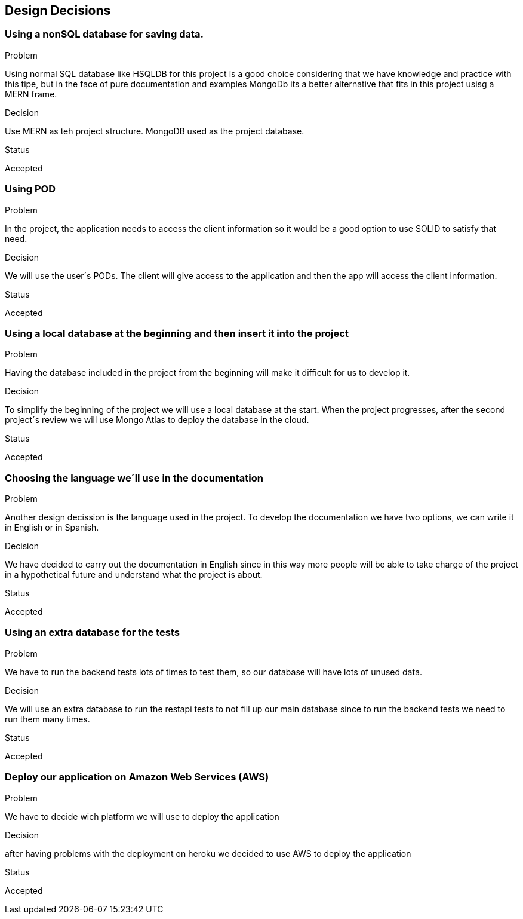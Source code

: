 [[section-design-decisions]]
== Design Decisions

=== Using a nonSQL database for saving data.
.Problem
Using normal SQL database like HSQLDB for this project is a good choice considering that we have knowledge and practice with this tipe, but in the face of pure documentation and examples MongoDb its a better alternative that fits in this project usisg a MERN frame. 

.Decision
Use MERN as teh project structure. MongoDB used as the project database.

.Status
Accepted

=== Using POD
.Problem
In the project, the application needs to access the client information so it would be a good option to use SOLID to satisfy that need.

.Decision
We will use the user´s PODs. The client will give access to the application and then the app will access the client information.

.Status
Accepted

=== Using a local database at the beginning and then insert it into the project
.Problem
Having the database included in the project from the beginning will make it difficult for us to develop it.

.Decision
To simplify the beginning of the project we will use a local database at the start.
When the project progresses, after the second project´s review we will use Mongo Atlas to deploy the database in the cloud.

.Status
Accepted

=== Choosing the language we´ll use in the documentation
.Problem
Another design decission is the language used in the project. To develop the documentation we have two options, we can write it in English or in Spanish.

.Decision
We have decided to carry out the documentation in English since in this way more people will be able to take charge of the project in a hypothetical future and understand what the project is about.

.Status
Accepted

=== Using an extra database for the tests
.Problem
We have to run the backend tests lots of times to test them, so our database will have lots of unused data.

.Decision
We will use an extra database to run the restapi tests to not fill up our main database since to run the backend tests we need to run them many times.

.Status
Accepted

=== Deploy our application on Amazon Web Services (AWS)
.Problem
We have to decide wich platform we will use to deploy the application

.Decision
after having problems with the deployment on heroku we decided to use AWS to deploy the application

.Status
Accepted

